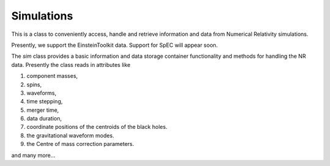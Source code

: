 ************
Simulations
************

This is a class to conveniently access, handle and retrieve information and data from Numerical Relativity simulations. 

Presently, we support the EinsteinToolkit data. Support for SpEC will appear soon.


The `sim` class provides a basic information and data storage container functionality and methods for handling the NR data. Presently the class reads in attributes like 

1. component masses, 
2. spins, 
3. waveforms, 
4. time stepping, 
5. merger time, 
6. data duration, 
7. coordinate positions of the centroids of the black holes.
8. the gravitational waveform modes.
9. the Centre of mass  correction parameters.

and many more...


